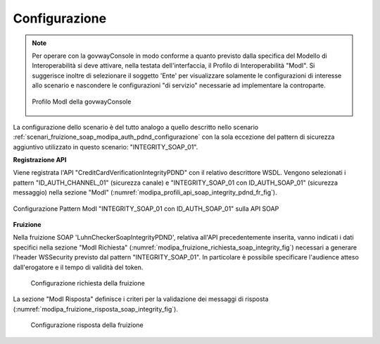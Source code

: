 .. _scenari_fruizione_soap_modipa_integrity_pdnd_configurazione:

Configurazione
--------------

.. note::

  Per operare con la govwayConsole in modo conforme a quanto previsto dalla specifica del Modello di Interoperabilità si deve attivare, nella testata dell'interfaccia, il Profilo di Interoperabilità "ModI". Si suggerisce inoltre di selezionare il soggetto 'Ente' per visualizzare solamente le configurazioni di interesse allo scenario e nascondere le configurazioni "di servizio" necessarie ad implementare la controparte.

  .. figure:: ../../../_figure_scenari/modipa_profilo.png
   :scale: 80%
   :align: center
   :name: modipa_profilo_f_soap_integrity_pdnd_fig

   Profilo ModI della govwayConsole

La configurazione dello scenario è del tutto analogo a quello descritto nello scenario :ref:`scenari_fruizione_soap_modipa_auth_pdnd_configurazione` con la sola eccezione del pattern di sicurezza aggiuntivo utilizzato in questo scenario: "INTEGRITY_SOAP_01".


**Registrazione API**

Viene registrata l'API "CreditCardVerificationIntegrityPDND" con il relativo descrittore WSDL. Vengono selezionati i pattern "ID_AUTH_CHANNEL_01" (sicurezza canale) e "INTEGRITY_SOAP_01 con ID_AUTH_SOAP_01"  (sicurezza messaggio) nella sezione "ModI" (:numref:`modipa_profili_api_soap_integrity_pdnd_fr_fig`).

.. figure:: ../../../_figure_scenari/modipa_profili_api_soap_integrity_pdnd.png
 :scale: 80%
 :align: center
 :name: modipa_profili_api_soap_integrity_pdnd_fr_fig

 Configurazione Pattern ModI "INTEGRITY_SOAP_01 con ID_AUTH_SOAP_01" sulla API SOAP

**Fruizione**

Nella fruizione SOAP 'LuhnCheckerSoapIntegrityPDND', relativa all'API precedentemente inserita, vanno indicati i dati specifici nella sezione "ModI Richiesta" (:numref:`modipa_fruizione_richiesta_soap_integrity_fig`) necessari a generare l'header WSSecurity previsto dal pattern "INTEGRITY_SOAP_01". In particolare è possibile specificare l'audience atteso dall'erogatore e il tempo di validità del token.

   .. figure:: ../../../_figure_scenari/modipa_fruizione_richiesta_soap_integrity_pdnd.png
    :scale: 80%
    :align: center
    :name: modipa_fruizione_richiesta_soap_integrity_pdnd_fig

    Configurazione richiesta della fruizione

La sezione "ModI Risposta" definisce i criteri per la validazione dei messaggi di risposta (:numref:`modipa_fruizione_risposta_soap_integrity_fig`).

   .. figure:: ../../../_figure_scenari/modipa_fruizione_risposta_soap_integrity_pdnd.png
    :scale: 80%
    :align: center
    :name: modipa_fruizione_risposta_soap_integrity_pdnd_fig

    Configurazione risposta della fruizione
